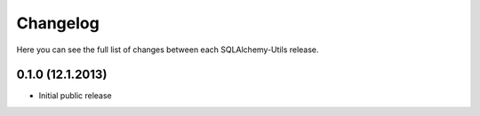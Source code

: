 Changelog
---------

Here you can see the full list of changes between each SQLAlchemy-Utils release.


0.1.0 (12.1.2013)
^^^^^^^^^^^^^^^^^

- Initial public release
